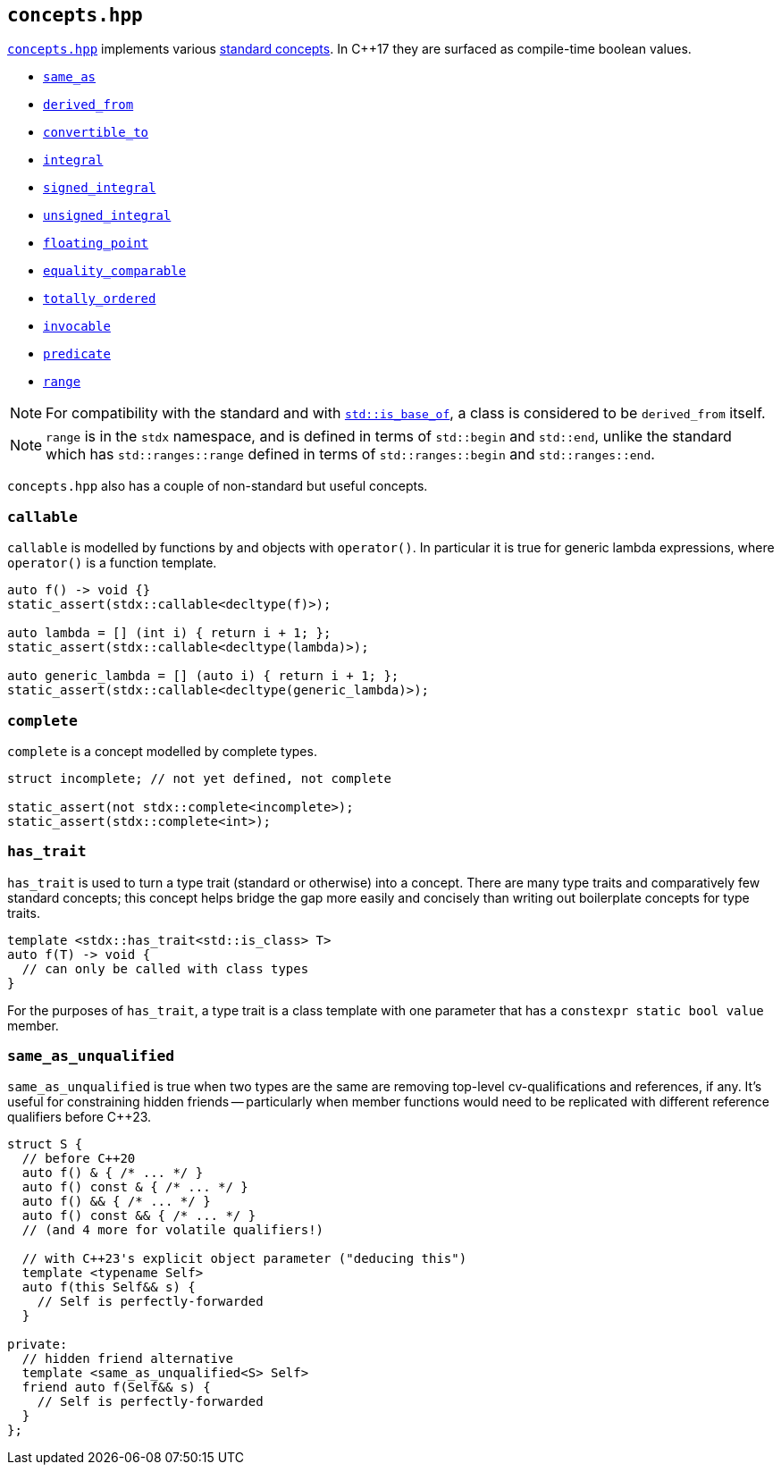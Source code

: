 
== `concepts.hpp`

https://github.com/intel/cpp-std-extensions/blob/main/include/stdx/concepts.hpp[`concepts.hpp`]
implements various https://en.cppreference.com/w/cpp/concepts[standard concepts]. In C++17 they are surfaced as compile-time
boolean values.

* https://en.cppreference.com/w/cpp/concepts/same_as[`same_as`]
* https://en.cppreference.com/w/cpp/concepts/derived_from[`derived_from`]
* https://en.cppreference.com/w/cpp/concepts/convertible_to[`convertible_to`]
* https://en.cppreference.com/w/cpp/concepts/integral[`integral`]
* https://en.cppreference.com/w/cpp/concepts/signed_integral[`signed_integral`]
* https://en.cppreference.com/w/cpp/concepts/unsigned_integral[`unsigned_integral`]
* https://en.cppreference.com/w/cpp/concepts/floating_point[`floating_point`]
* https://en.cppreference.com/w/cpp/concepts/equality_comparable[`equality_comparable`]
* https://en.cppreference.com/w/cpp/concepts/totally_ordered[`totally_ordered`]
* https://en.cppreference.com/w/cpp/concepts/invocable[`invocable`]
* https://en.cppreference.com/w/cpp/concepts/predicate[`predicate`]
* https://en.cppreference.com/w/cpp/ranges/range[`range`]

NOTE: For compatibility with the standard and with
https://en.cppreference.com/w/cpp/types/is_base_of[`std::is_base_of`], a class
is considered to be `derived_from` itself.

NOTE: `range` is in the `stdx` namespace, and is defined in terms of
`std::begin` and `std::end`, unlike the standard which has `std::ranges::range`
defined in terms of `std::ranges::begin` and `std::ranges::end`.

`concepts.hpp` also has a couple of non-standard but useful concepts.

=== `callable`

`callable` is modelled by functions by and objects with `operator()`. In
particular it is true for generic lambda expressions, where `operator()` is a
function template.

[source,cpp]
----
auto f() -> void {}
static_assert(stdx::callable<decltype(f)>);

auto lambda = [] (int i) { return i + 1; };
static_assert(stdx::callable<decltype(lambda)>);

auto generic_lambda = [] (auto i) { return i + 1; };
static_assert(stdx::callable<decltype(generic_lambda)>);
----

=== `complete`

`complete` is a concept modelled by complete types.

[source,cpp]
----
struct incomplete; // not yet defined, not complete

static_assert(not stdx::complete<incomplete>);
static_assert(stdx::complete<int>);
----

=== `has_trait`

`has_trait` is used to turn a type trait (standard or otherwise) into a concept.
There are many type traits and comparatively few standard concepts; this concept
helps bridge the gap more easily and concisely than writing out boilerplate
concepts for type traits.

[source,cpp]
----
template <stdx::has_trait<std::is_class> T>
auto f(T) -> void {
  // can only be called with class types
}
----

For the purposes of `has_trait`, a type trait is a class template with one
parameter that has a `constexpr static bool value` member.

=== `same_as_unqualified`

`same_as_unqualified` is true when two types are the same are removing top-level
cv-qualifications and references, if any. It's useful for constraining hidden
friends -- particularly when member functions would need to be replicated with
different reference qualifiers before C++23.

[source,cpp]
----
struct S {
  // before C++20
  auto f() & { /* ... */ }
  auto f() const & { /* ... */ }
  auto f() && { /* ... */ }
  auto f() const && { /* ... */ }
  // (and 4 more for volatile qualifiers!)

  // with C++23's explicit object parameter ("deducing this")
  template <typename Self>
  auto f(this Self&& s) {
    // Self is perfectly-forwarded
  }

private:
  // hidden friend alternative
  template <same_as_unqualified<S> Self>
  friend auto f(Self&& s) {
    // Self is perfectly-forwarded
  }
};
----
